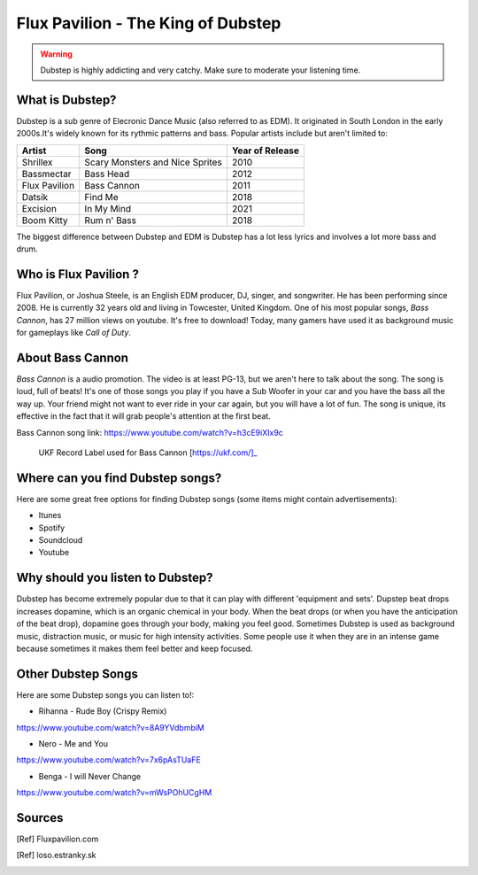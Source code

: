 Flux Pavilion - The King of Dubstep
===================================

.. warning::
    Dubstep is highly addicting and very catchy. Make sure to moderate your listening time.

What is Dubstep?
----------------

Dubstep is a sub genre of Elecronic Dance Music (also referred to as EDM). It originated in South London in
the early 2000s.It's widely known for its rythmic patterns and bass. Popular artists include but aren't
limited to:

==============  ===============================  ===============
Artist          Song                             Year of Release
==============  ===============================  ===============
Shrillex        Scary Monsters and Nice Sprites  2010
Bassmectar      Bass Head                        2012
Flux Pavilion   Bass Cannon                      2011
Datsik          Find Me                          2018
Excision        In My Mind                       2021
Boom Kitty      Rum n' Bass                      2018
==============  ===============================  ===============

The biggest difference between Dubstep and EDM is Dubstep has a lot less lyrics and involves a
lot more bass and drum.

Who is Flux Pavilion ?
----------------------

Flux Pavilion, or Joshua Steele, is an English EDM producer, DJ, singer, and songwriter. He has been
performing since 2008. He is currently 32 years old and living in Towcester, United Kingdom. One of
his most popular songs, *Bass Cannon*, has 27 million views on youtube. It's free to download! Today,
many gamers have used it as background music for gameplays like *Call of Duty*.

About Bass Cannon
-----------------

*Bass Cannon* is a audio promotion. The video is at least PG-13, but we aren't here to talk about
the song. The song is loud, full of beats! It's one of those songs you play if you have a Sub
Woofer in your car and you have the bass all the way up. Your friend might not want to ever ride
in your car again, but you will have a lot of fun. The song is unique, its effective in the fact
that it will grab people's attention at the first beat.

Bass Cannon song link:
https://www.youtube.com/watch?v=h3cE9iXIx9c

.. figure:: flux_pavilion.jpg
   :width: 300px

   UKF Record Label used for Bass Cannon [https://ukf.com/]_

Where can you find Dubstep songs?
-----------------------------

Here are some great free options for finding Dubstep songs
(some items might contain advertisements):

* Itunes

* Spotify

* Soundcloud

* Youtube

Why should you listen to Dubstep?
-----------------------------

Dubstep has become extremely popular due to that it can play with different 'equipment and sets'.
Dupstep beat drops increases dopamine, which is an organic chemical in your body. When the beat
drops (or when you have the anticipation of the beat drop), dopamine goes through your body,
making you feel good. Sometimes Dubstep is used as background music, distraction music, or music
for high intensity activities. Some people use it when they are in an intense game because
sometimes it makes them feel better and keep focused.

Other Dubstep Songs
-------------------

Here are some Dubstep songs you can listen to!:

* Rihanna - Rude Boy (Crispy Remix)
https://www.youtube.com/watch?v=8A9YVdbmbiM

* Nero - Me and You
https://www.youtube.com/watch?v=7x6pAsTUaFE

* Benga - I will Never Change
https://www.youtube.com/watch?v=mWsPOhUCgHM

Sources
-------

.. [Ref] Fluxpavilion.com
.. [Ref] loso.estranky.sk

.. This page was coded by Sammy Cardinal
